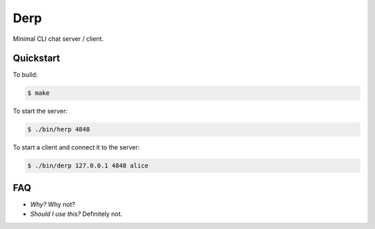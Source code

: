 Derp
====

Minimal CLI chat server / client.


Quickstart
----------

To build:

.. code-block:: bash

  $ make

To start the server:

.. code-block:: bash

  $ ./bin/herp 4848

To start a client and connect it to the server:

.. code-block:: bash

  $ ./bin/derp 127.0.0.1 4848 alice


FAQ
---

+ *Why?* Why not?

+ *Should I use this?* Definitely not.
